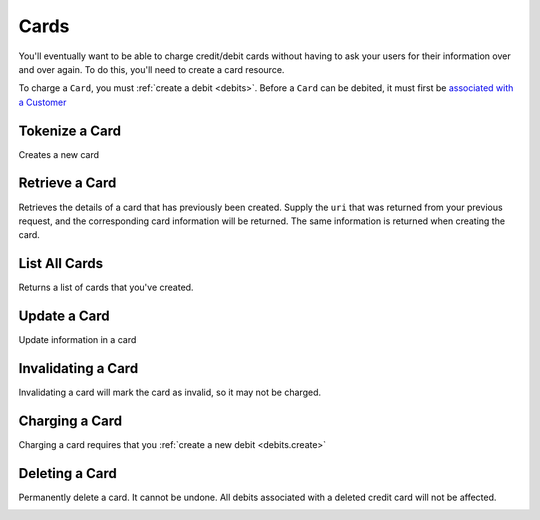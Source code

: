 .. _cards:

Cards
=====

You'll eventually want to be able to charge credit/debit cards without
having to ask your users for their information over and over again. To do
this, you'll need to create a card resource.

To charge a ``Card``, you must :ref:`create a debit <debits>`. Before a 
``Card`` can be debited, it must first be `associated with a Customer <#adding-a-card-to-a-customer>`_

.. cssclass:: method-section

Tokenize a Card
---------------
Creates a new card

.. cssclass:: dl-horizontal dl-params

   .. dcode:: form cards.create


.. container:: code-white

  .. dcode:: scenario card_create


.. cssclass:: method-section

Retrieve a Card
---------------

Retrieves the details of a card that has previously been created.
Supply the ``uri`` that was returned from your previous request, and
the corresponding card information will be returned. The same
information is returned when creating the card.

.. container:: method-description

  .. no request

.. container:: code-white

  .. dcode:: scenario card_show

.. cssclass:: method-section


List All Cards
--------------

Returns a list of cards that you've created.

.. cssclass:: dl-horizontal dl-params

  ``limit``
      *optional* integer. Defaults to ``10``.

  ``offset``
      *optional* integer. Defaults to ``0``.

.. container:: code-white

  .. dcode:: scenario card_list

.. cssclass:: method-section

Update a Card
-------------

Update information in a card

.. container:: method-description

  .. no request

.. container:: code-white

  .. dcode:: scenario card_update

.. cssclass:: method-section

Invalidating a Card
-------------------

Invalidating a card will mark the card as invalid, so it may not be charged.

.. container:: method-description

  .. no request

.. container:: code-white

  .. dcode:: scenario card_invalidate

.. cssclass:: method-section

Charging a Card
----------------

Charging a card requires that you :ref:`create a new debit <debits.create>`


Deleting a Card
---------------------

Permanently delete a card. It cannot be undone. All debits associated
with a deleted credit card will not be affected.

.. container:: method-description

   .. no request

.. container:: code-white

   .. dcode:: scenario card_delete
